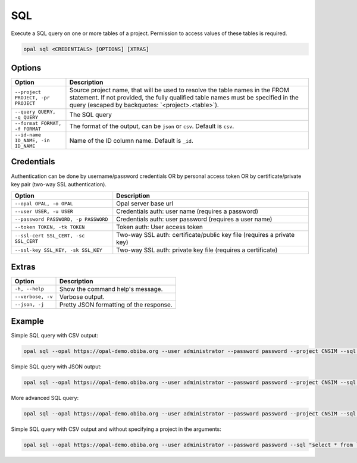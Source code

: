 .. _python-sql:

SQL
===

Execute a SQL query on one or more tables of a project. Permission to access values of these tables is required.

.. code-block:: bash

  opal sql <CREDENTIALS> [OPTIONS] [XTRAS]

Options
-------
=================================== =====================================
Option                              Description
=================================== =====================================
``--project PROJECT, -pr PROJECT``  Source project name, that will be used to resolve the table names in the FROM statement. If not provided, the fully qualified table names must be specified in the query (escaped by backquotes: \`<project>.<table>\`).
``--query QUERY, -q QUERY``	        The SQL query
``--format FORMAT, -f FORMAT``      The format of the output, can be ``json`` or ``csv``. Default is ``csv``.
``--id-name ID_NAME, -in ID_NAME``  Name of the ID column name. Default is ``_id``.
=================================== =====================================

Credentials
-----------

Authentication can be done by username/password credentials OR by personal access token OR by certificate/private key pair (two-way SSL authentication).

===================================== ====================================
Option                                Description
===================================== ====================================
``--opal OPAL, -o OPAL``              Opal server base url
``--user USER, -u USER``              Credentials auth: user name (requires a password)
``--password PASSWORD, -p PASSWORD``  Credentials auth: user password (requires a user name)
``--token TOKEN, -tk TOKEN``          Token auth: User access token
``--ssl-cert SSL_CERT, -sc SSL_CERT`` Two-way SSL auth: certificate/public key file (requires a private key)
``--ssl-key SSL_KEY, -sk SSL_KEY``    Two-way SSL auth: private key file (requires a certificate)
===================================== ====================================

Extras
------

================= =================
Option            Description
================= =================
``-h, --help``    Show the command help's message.
``--verbose, -v`` Verbose output.
``--json, -j``    Pretty JSON formatting of the response.
================= =================

Example
-------

Simple SQL query with CSV output:

.. code-block:: bash

  opal sql --opal https://opal-demo.obiba.org --user administrator --password password --project CNSIM --sql "select * from CNSIM1 limit 10"

Simple SQL query with JSON output:

.. code-block:: bash

  opal sql --opal https://opal-demo.obiba.org --user administrator --password password --project CNSIM --sql "select * from CNSIM1 limit 10" --format json

More advanced SQL query:

.. code-block:: bash

  opal sql --opal https://opal-demo.obiba.org --user administrator --password password --project CNSIM --sql "select count(*) as N, avg(LAB_HDL) as HDL_AVG, GENDER from (select * from CNSIM1 union all select * from CNSIM2) where LAB_HDL is not null group by GENDER"

Simple SQL query with CSV output and without specifying a project in the arguments:

.. code-block:: bash

  opal sql --opal https://opal-demo.obiba.org --user administrator --password password --sql "select * from `CNSIM.CNSIM1` limit 10"
